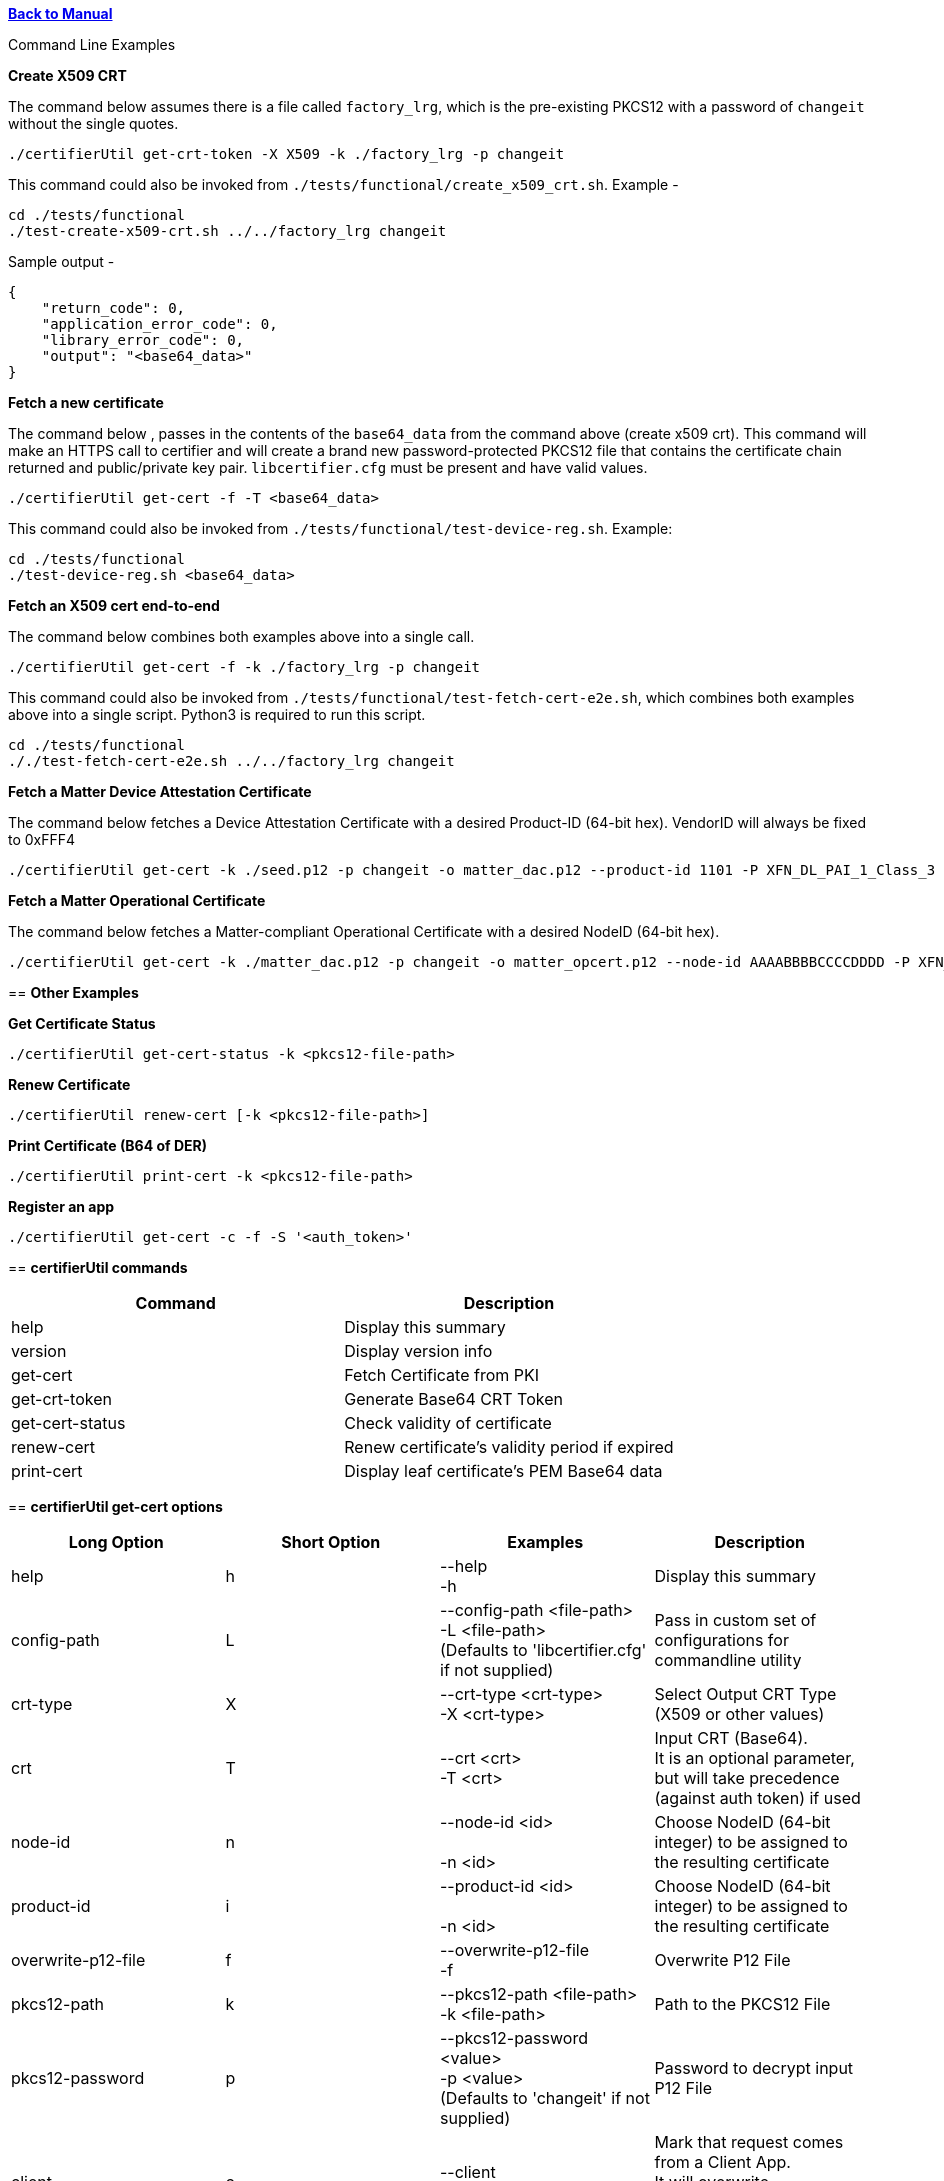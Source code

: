 xref:libcertifier.adoc[*Back to Manual*]

============
Command Line Examples
=====

*Create X509 CRT*

The command below assumes there is a file called `factory_lrg`, which is the pre-existing PKCS12 with a password of `changeit` without the single quotes.

----
./certifierUtil get-crt-token -X X509 -k ./factory_lrg -p changeit
----

This command could also be invoked from `./tests/functional/create_x509_crt.sh`.  Example -

----
cd ./tests/functional
./test-create-x509-crt.sh ../../factory_lrg changeit
----

Sample output -

----
{
    "return_code": 0,
    "application_error_code": 0,
    "library_error_code": 0,
    "output": "<base64_data>"
}
----

*Fetch a new certificate*

The command below , passes in the contents of the `base64_data` from the command above (create x509 crt).   This command will make an HTTPS call to certifier and will create a brand new password-protected PKCS12 file that contains the certificate chain returned and public/private key pair. `libcertifier.cfg` must be present and have valid values.

----
./certifierUtil get-cert -f -T <base64_data>
----

This command could also be invoked from `./tests/functional/test-device-reg.sh`. Example:

----
cd ./tests/functional
./test-device-reg.sh <base64_data>
----

*Fetch an X509 cert end-to-end*

The command below combines both examples above into a single call.

----
./certifierUtil get-cert -f -k ./factory_lrg -p changeit
----

This command could also be invoked from `./tests/functional/test-fetch-cert-e2e.sh`, which combines both examples above into a single script.  Python3 is required to run this script.

----
cd ./tests/functional
././test-fetch-cert-e2e.sh ../../factory_lrg changeit
----

*Fetch a Matter Device Attestation Certificate*

The command below fetches a Device Attestation Certificate with a desired Product-ID (64-bit hex). VendorID will always be fixed to 0xFFF4

----
./certifierUtil get-cert -k ./seed.p12 -p changeit -o matter_dac.p12 --product-id 1101 -P XFN_DL_PAI_1_Class_3
----

*Fetch a Matter Operational Certificate*

The command below fetches a Matter-compliant Operational Certificate with a desired NodeID (64-bit hex).

----
./certifierUtil get-cert -k ./matter_dac.p12 -p changeit -o matter_opcert.p12 --node-id AAAABBBBCCCCDDDD -P XFN_Matter_OP_Class_3_ICA
----

== *Other Examples*

*Get Certificate Status*

----
./certifierUtil get-cert-status -k <pkcs12-file-path>
----

*Renew Certificate*

----
./certifierUtil renew-cert [-k <pkcs12-file-path>]
----

*Print Certificate (B64 of DER)*

----
./certifierUtil print-cert -k <pkcs12-file-path>
----

*Register an app*

----
./certifierUtil get-cert -c -f -S '<auth_token>'
----

== *certifierUtil commands*

|===
| *Command* | *Description*

| help
| Display this summary

| version
| Display version info

| get-cert
| Fetch Certificate from PKI

| get-crt-token
| Generate Base64 CRT Token

| get-cert-status
| Check validity of certificate

| renew-cert
| Renew certificate's validity period if expired

| print-cert
| Display leaf certificate's PEM Base64 data
|===

== *certifierUtil get-cert options*

|===
| *Long Option* | *Short Option* | *Examples* | *Description*

| help
| h
| --help +
-h
| Display this summary

| config-path
| L
| --config-path <file-path> +
-L <file-path> +
(Defaults to 'libcertifier.cfg' if not supplied)
| Pass in custom set of configurations for commandline utility

| crt-type
| X
| --crt-type <crt-type> +
-X <crt-type>
| Select Output CRT Type (X509 or other values)

| crt
| T
| --crt <crt> +
-T <crt>
| Input CRT (Base64). +
It is an optional parameter, but will take precedence (against auth token) if used

| node-id
| n
| --node-id <id> +
 +
-n <id>
| Choose NodeID (64-bit integer) to be assigned to the resulting certificate

| product-id
| i
| --product-id <id> +
 +
-n <id>
| Choose NodeID (64-bit integer) to be assigned to the resulting certificate

| overwrite-p12-file
| f
| --overwrite-p12-file +
-f
| Overwrite P12 File

| pkcs12-path
| k
| --pkcs12-path <file-path> +
-k <file-path>
| Path to the PKCS12 File

| pkcs12-password
| p
| --pkcs12-password <value> +
-p <value> +
(Defaults to 'changeit' if not supplied)
| Password to decrypt input P12 File

| client
| c
| --client +
-c
| Mark that request comes from a Client App. +
It will overwrite configuration set in config file.

| auth-token
| S
| --auth-token <value> +
 +
-S <value>
| Pass in App Authentication Token. +
Only valid and mandatory when client option is also passed in.

|===

== *certifierUtil get-crt-token options*

|===
| *Long Option* | *Short Option* | *Examples* | *Description*

| help
| h
| --help +
-h
| Display this summary

| config-path
| L
| --config-path <file-path> +
-L <file-path> +
(Defaults to 'libcertifier.cfg' if not supplied)
| Pass in custom set of configurations for commandline utility

| crt-type
| X
| --crt-type <crt-type> +
-X <crt-type>
| Select Output CRT Type (X509 or other values)

| auth-token
| S
| --auth-token <value> +
 +
-S <value>
| Pass in App Authentication Token

| pkcs12-path
| k
| --pkcs12-path <file-path> +
-k <file-path>
| Path to the PKCS12 File

| pkcs12-password
| p
| --pkcs12-password <value> +
-p <value> +
(Defaults to 'changeit' if not supplied)
| Password to decrypt input P12 File

|===

== *certifierUtil get-cert-status options*

|===
| *Long Option* | *Short Option* | *Examples* | *Description*

| help
| h
| --help +
-h
| Display this summary

| pkcs12-path
| k
| --pkcs12-path <file-path> +
-k <file-path>
| Path to the PKCS12 File

| pkcs12-password
| p
| --pkcs12-password <value> +
-p <value> +
(Defaults to 'changeit' if not supplied)
| Password to decrypt input P12 File

| config
| L
| --config <value> +
-L <value> +
(Defaults to 'libcertifier.cfg' if not supplied)
| Pass in custom set of configurations for commandline utility

|===

== *certifierUtil renew-cert options*

|===
| *Long Option* | *Short Option* | *Examples* | *Description*

| help
| h
| --help +
-h
| Display this summary

| pkcs12-path
| k
| --pkcs12-path <file-path> +
-k <file-path>
| Path to the PKCS12 File

| pkcs12-password
| p
| --pkcs12-password <value> +
-p <value> +
(Defaults to 'changeit' if not supplied)
| Password to decrypt input P12 File

| config
| L
| --config <value> +
-L <value> +
(Defaults to 'libcertifier.cfg' if not supplied)
| Pass in custom set of configurations for commandline utility

| client
| c
| --client +
-c
| Mark that request comes from a Client App. +
It will overwrite configuration set in config file.

|===

== *certifierUtil print-cert options*

|===
| *Long Option* | *Short Option* | *Examples* | *Description*

| help
| h
| --help +
-h
| Display this summary

| pkcs12-password
| p
| --pkcs12-password <value> +
-p <value> +
(Defaults to 'changeit' if not supplied)
| Password to decrypt input P12 File

| pkcs12-path
| k
| --pkcs12-path <value> +
-k <value>
| Path to the PKCS12 File

| config
| L
| --config <value> +
-L <value> +
(Defaults to 'libcertifier.cfg' if not supplied)
| Pass in custom set of configurations for commandline utility

|===

*Configuration File*

Configuration File is a file used to specify internal certifier util parameters such as timeouts, ecc curve types and other miscellaneous items. This file follows the JSON Format and can be manually editted from the `libcertifier.cfg.sample` template file present in the root directory.

Here are the details for every valid entry that can be added to the Configuration File:

|===
| *Entry Name* | *Default Value* | *Description*

| libcertifier.cert.min_time_left_s
| 604800
| Set the minimum time that the certificate must remain valid before CLI tool will consider the certificate is nearly expired. +
Note: value type = `int`

| libcertifier.certifier.url
| "https://certifier.xpki.io/v1/certifier"
| xPKI URL

| libcertifier.profile.name
| "XFN_Matter_OP_Class_3_ICA"
| Set Profile name for the desired certificate to fetch (Defaults to Matter Operational Certificate)

| libcertifier.num.days
| 365
| Set the number of validity days of the issuing certificate

| libcertifier.crt.type
| "X509"
| Choose CRT input type

| libcertifier.disable.auto.renewal
| 0
| Enable automatic certificate renewal. +
Note: value type = `bool`

| libcertifier.ecc.curve.id
| "prime256v1"
| Select ECC Curve ID for the issuing certificate

| libcertifier.http.connect.timeout
| 10
| Set HTTP Connection Timeout

| libcertifier.http.timeout
| 10
| Set HTTP Timeout

| libcertifier.http.trace
| 0
| Enable Debug/Trace output during HTTP exchange

| libcertifier.int.ca
| <default-PEM-CA-Certificate>
| Store device's Intermediate CA Certificate

| libcertifier.keystore
| "lrg"
| Set Path to the input PKCS#12 File containing a keypair and client certificate

| libcertifier.log.file
| "/tmp/libcertifier.log"
| Set file to store all logs of the xPKI transaction

| libcertifier.log.level
| 0
| Choose verbosity level of the logs

| libcertifier.log.max.size
| 5000000
| Set max size (in bytes) to write in the log file

| libcertifier.measure.performance
| 0
| Enable performance logs. +
Note: value type = `bool`

| libcertifier.password
| "changeit"
| Set password of the keystore/PKCS#12 file

| libcertifier.root.ca
| <default-PEM-ROOT-Certificate>
| Store device's Root Certificate

| libcertifier.source.name
| "libcertifier-opensource"
| Set the request source name

| libcertifier.tls.insecure.host
| 0
| Mark TLS insecure host. +
Note: value type = `bool`

| libcertifier.tls.insecure.peer
| 0
| Mark TLS insecure peer. +
Note: value type = `bool`

| libcertifier.certificate.lite
| 1
| Mark request for a lite certificate. +
Note: value type = `bool`

| libcertifier.client.request
| 0
| Mark that request comes from a client app. +
It can be overriden via -c commandline argument. +
Note: value type = `bool`

| libcertifier.product.id
| "1101"
| Set Product ID value in the Subject Field of the Certificates in the Chain. +
Note: value type = `uint16_t`

| libcertifier.cn.name
| "AAAAAAAAAAAAAAAA"
| Set CN Field value in the Subject Field of the Leaf Certificate

| libcertifier.node.id
| "CCCCCCCCCCCCCCCC"
| Set Node ID OID Field value in the Subject Field of the Matter Operational Certificate

| libcertifier.ext.key.usage
| "critical,clientAuth,serverAuth"
| Mark request for a lite certificate. +
Note: value type = `bool`

|===
